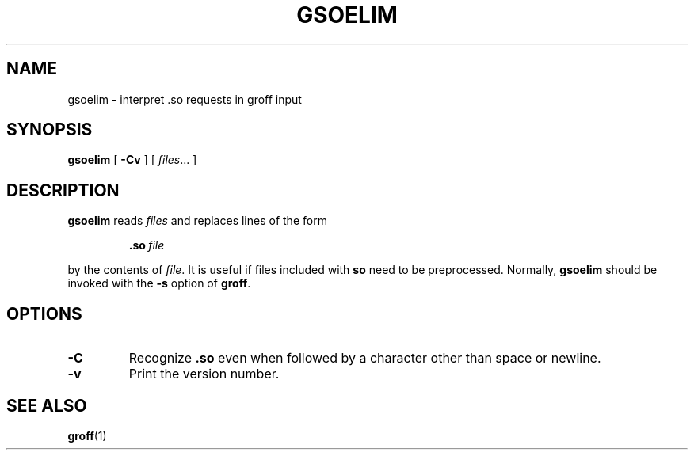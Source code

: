 .\" -*- nroff -*-
.TH GSOELIM 1 "15 September 1992" "Groff Version 1.09"
.SH NAME
gsoelim \- interpret .so requests in groff input
.SH SYNOPSIS
.B gsoelim
[
.B \-Cv
]
[
.IR files \|.\|.\|.\|
]
.SH DESCRIPTION
.B gsoelim
reads
.I files
and replaces lines of the form
.IP
.BI .so\  file
.LP
by the contents of
.IR file .
It is useful if files included with
.B so
need to be preprocessed.
Normally,
.B gsoelim
should be invoked with the
.B \-s
option of
.BR groff .
.SH OPTIONS
.TP
.B \-C
Recognize
.B .so
even when followed by a character other than space or newline.
.TP
.B \-v
Print the version number.
.SH "SEE ALSO"
.BR groff (1)

